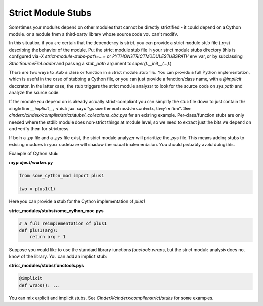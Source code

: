 Strict Module Stubs
###################

Sometimes your modules depend on other modules that cannot be directly
strictified - it could depend on a Cython module, or a module from a
third-party library whose source code you can't modify.

In this situation, if you are certain that the dependency is strict, you
can provide a strict module stub file (`.pys`) describing the behavior of
the module. Put the strict module stub file in your strict module stubs directory
(this is configured via `-X strict-module-stubs-path=...=` or
`PYTHONSTRICTMODULESTUBSPATH` env var, or by subclassing `StrictSourceFileLoader`
and passing a `stub_path` argument to `super().__init__(...)`.)

There are two ways to stub a class or function in a strict module stub file.
You can provide a full Python implementation, which is useful in the case
of stubbing a Cython file, or you can just provide a function/class name,
with a `@implicit` decorator. In the latter case, the stub triggers the
strict module analyzer to look for the source code on `sys.path` and analyze
the source code.

If the module you depend on is already actually strict-compliant you can
simplify the stub file down to just contain the single line `__implicit__`,
which just says "go use the real module contents, they're fine".
See `cinderx/cinderx/compiler/strict/stubs/_collections_abc.pys` for an existing example.
Per-class/function stubs are only needed where the stdlib module does
non-strict things at module level, so we need to extract just the bits we
depend on and verify them for strictness.

If both a `.py` file and a `.pys` file exist, the strict module analyzer will
prioritize the `.pys` file. This means adding stubs to existing
modules in your codebase will shadow the actual implementation.
You should probably avoid doing this.

Example of Cython stub:

**myproject/worker.py**

.. code-block:: python

    from some_cython_mod import plus1

    two = plus1(1)


Here you can provide a stub for the Cython implementation of `plus1`

**strict_modules/stubs/some_cython_mod.pys**

.. code-block:: python

    # a full reimplementation of plus1
    def plus1(arg):
        return arg + 1

Suppose you would like to use the standard library functions `functools.wraps`,
but the strict module analysis does not know of the library. You can add an implicit
stub:

**strict_modules/stubs/functools.pys**

.. code-block:: python

    @implicit
    def wraps(): ...

You can mix explicit and implicit stubs. See `CinderX/cinderx/compiler/strict/stubs` for some examples.
